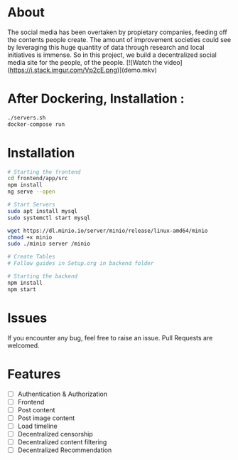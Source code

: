 * About 
The social media has been overtaken by propietary companies, feeding off the contents people create. The amount of improvement societies could see by leveraging this huge quantity of data through research and local initiatives is immense. So in this project, we build a decentralized social media site for the people, of the people. 
[![Watch the video](https://i.stack.imgur.com/Vp2cE.png)](demo.mkv)

* After Dockering, Installation :
#+begin_src bash
  ./servers.sh
  docker-compose run
#+end_src
* Installation 

#+begin_src bash
  # Starting the frontend 
  cd frontend/app/src 
  npm install 
  ng serve --open 

  # Start Servers
  sudo apt install mysql
  sudo systemctl start mysql

  wget https://dl.minio.io/server/minio/release/linux-amd64/minio
  chmod +x minio
  sudo ./minio server /minio

  # Create Tables
  # Follow guides in Setup.org in backend folder

  # Starting the backend 
  npm install 
  npm start 
#+end_src

* Issues 
If you encounter any bug, feel free to raise an issue. Pull Requests are welcomed. 

* Features 
- [ ] Authentication & Authorization
- [ ] Frontend 
- [ ] Post content 
- [ ] Post image content 
- [ ] Load timeline
- [ ] Decentralized censorship
- [ ] Decentralized content filtering 
- [ ] Decentralized Recommendation

